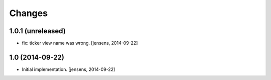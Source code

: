 
Changes
=======

1.0.1 (unreleased)
------------------

- fix: ticker view name was wrong.
  [jensens, 2014-09-22]

1.0 (2014-09-22)
----------------

- Initial implementation.
  [jensens, 2014-09-22]
